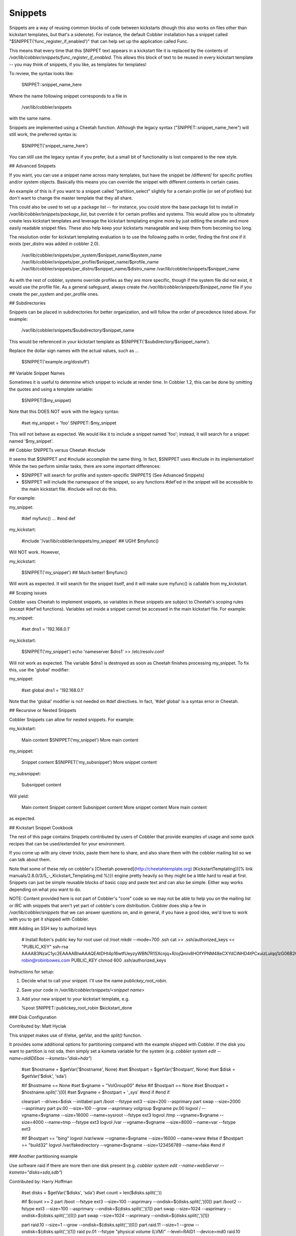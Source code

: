 ********
Snippets
********

Snippets are a way of reusing common blocks of code between kickstarts (though this also works on files other than
kickstart templates, but that's a sidenote). For instance, the default Cobbler installation has a snippet called
"$SNIPPET('func\_register\_if\_enabled')" that can help set up the application called Func.

This means that every time that this SNIPPET text appears in a kickstart file it is replaced by the contents of
`/var/lib/cobbler/snippets/func_register_if_enabled`. This allows this block of text to be reused in every kickstart
template -- you may think of snippets, if you like, as templates for templates!

To review, the syntax looks like:

    SNIPPET::snippet_name_here

Where the name following snippet corresponds to a file in

    /var/lib/cobbler/snippets

with the same name.

Snippets are implemented using a Cheetah function. Although the
legacy syntax ("SNIPPET::snippet\_name\_here") will still work, the
preferred syntax is:

    $SNIPPET('snippet_name_here')

You can still use the legacy syntax if you prefer, but a small bit
of functionality is lost compared to the new style.

## Advanced Snippets

If you want, you can use a snippet name across many templates, but
have the snippet be /different/ for specific profiles and/or system
objects. Basically this means you can override the snippet with
different contents in certain cases.

An example of this is if you want to a snippet called
"partition\_select" slightly for a certain profile (or set of
profiles) but don't want to change the master template that they
all share.

This could also be used to set up a package list -- for instance,
you could store the base package list to install in
`/var/lib/cobbler/snippets/package_list`, but override it for
certain profiles and systems. This would allow you to ultimately
create less kickstart templates and leverage the kickstart
templating engine more by just editing the smaller and more easily
readable snippet files. These also help keep your kickstarts
manageable and keep them from becoming too long.

The resolution order for kickstart templating evaluation is to use
the following paths in order, finding the first one if it exists
(per\_distro was added in cobbler 2.0).

    /var/lib/cobbler/snippets/per_system/$snippet_name/$system_name
    /var/lib/cobbler/snippets/per_profile/$snippet_name/$profile_name
    /var/lib/cobbler/snippets/per_distro/$snippet_name/$distro_name
    /var/lib/cobbler/snippets/$snippet_name

As with the rest of cobbler, systems override profiles as they are
more specific, though if the system file did not exist, it would
use the profile file. As a general safeguard, always create the
`/var/lib/cobbler/snippets/$snippet_name` file if you create the
per\_system and per\_profile ones.

## Subdirectories

Snippets can be placed in subdirectories for better organization,
and will follow the order of precedence listed above. For example:

    /var/lib/cobbler/snippets/$subdirectory/$snippet_name

This would be referenced in your kickstart template as
$SNIPPET('$subdirectory/$snippet\_name').

Replace the dollar sign names with the actual values, such as ...

    $SNIPPET('example.org/dostuff')

## Variable Snippet Names

Sometimes it is useful to determine which snippet to include at
render time. In Cobbler 1.2, this can be done by omitting the
quotes and using a template variable:

    $SNIPPET($my_snippet)

Note that this DOES NOT work with the legacy syntax:

    #set my_snippet = 'foo'
    SNIPPET::$my_snippet

This will not behave as expected. We would like it to include a
snippet named 'foo'; instead, it will search for a snippet named
'$my\_snippet'.

## Cobbler SNIPPETs versus Cheetah \#include

It seems that $SNIPPET and \#include accomplish the same thing. In
fact, $SNIPPET uses \#include in its implementation! While the two
perform similar tasks, there are some important differences:

-   $SNIPPET will search for profile and system-specific SNIPPETS
    (See Advanced Snippets)
-   $SNIPPET will include the namespace of the snippet, so any
    functions \#def'ed in the snippet will be accessible to the main
    kickstart file. \#include will not do this.

For example:

my\_snippet:

    #def myfunc()
    ...
    #end def

my\_kickstart:

    #include '/var/lib/cobbler/snippets/my_snippet'  ## UGH!
    $myfunc()

Will NOT work. However,

my\_kickstart:

    $SNIPPET('my_snippet') ## Much better!
    $myfunc()

Will work as expected. It will search for the snippet itself, and
it will make sure myfunc() is callable from my\_kickstart.

## Scoping issues

Cobbler uses Cheetah to implement snippets, so variables in these
snippets are subject to Cheetah's scoping rules (except \#def'ed
functions). Variables set inside a snippet cannot be accessed in
the main kickstart file. For example:

my\_snippet:

    #set dns1 = '192.168.0.1'

my\_kickstart:

    $SNIPPET('my_snippet')
    echo 'nameserver $dns1' >> /etc/resolv.conf

Will not work as expected. The variable $dns1 is destroyed as soon
as Cheetah finishes processing my\_snippet. To fix this, use the
'global' modifier:

my\_snippet:

    #set global dns1 = '192.168.0.1'

Note that the 'global' modifier is not needed on \#def directives.
In fact, '\#def global' is a syntax error in Cheetah.

## Recursive or Nested Snippets

Cobbler Snippets can allow for nested snippets. For example:

my\_kickstart:

    Main content
    $SNIPPET('my_snippet')
    More main content

my\_snippet:

    Snippet content
    $SNIPPET('my_subsnippet')
    More snippet content

my\_subsnippet:

    Subsnippet content

Will yield:

    Main content
    Snippet content
    Subsnippet content
    More snippet content
    More main content

as expected.

## Kickstart Snippet Cookbook

The rest of this page contains Snippets contributed by users of
Cobbler that provide examples of usage and some quick recipes that
can be used/extended for your environment.

If you come up with any clever tricks, paste them here to share,
and also share them with the cobbler mailing list so we can talk
about them.

Note that some of these rely on cobbler's [Cheetah powered](http://cheetahtemplate.org)
[KickstartTemplating]({% link manuals/2.8.0/3/5_-_Kickstart_Templating.md %}}) engine pretty heavily so they might be a
little hard to read at first. Snippets can just be simple reusable blocks of basic copy and paste text and can also be
simple. Either way works depending on what you want to do.

NOTE: Content provided here is not part of Cobbler's "core" code so we may not be able to help you on the mailing list
or IRC with snippets that aren't yet part of cobbler's core distribution. Cobbler does ship a few in
`/var/lib/cobbler/snippets` that we can answer questions on, and in general, if you have a good idea, we'd love to work
with you to get it shipped with Cobbler.

### Adding an SSH key to authorized keys

    # Install Robin's public key for root user
    cd /root
    mkdir --mode=700 .ssh
    cat >> .ssh/authorized_keys << "PUBLIC_KEY"
    ssh-rsa AAAAB3NzaC1yc2EAAAABIwAAAQEAtDHt4p16wtfUeyzyWBN7R1SXcnjq+R/ojQmiv8HOfYPNM48eCXYdCiNHD4tPCxuizLulqq1zG06B2OPVy9GXXtyXcAXLAQdGaZwDdKU6gHMUplUChSyDpXK6+afdkGimNYoWkQSjqPr9DF1YC4pyWRijxZGvun+yKIv1920wUmS1eqPfAmGYiVPY6ianctEx74PN0E9clenHsPipNDKlYGYeXDx2qewfG3YzJj6W02dCGSkNIaNNefQite3rQcOFHvAYDwzewKZmFSIdTo6nFqAVZtHi8ralyxzP2I7jo9NC5Q6Ivql+hWozlw+x6+zaA2KELcfqY2IMf+7VadtBww== robin@robinbowes.com
    PUBLIC_KEY
    chmod 600 .ssh/authorized_keys

Instructions for setup:

1.  Decide what to call your snippet. I'll use the name `publickey_root_robin`.
2.  Save your code in `/var/lib/cobbler/snippets/<snippet name>`
3.  Add your new snippet to your kickstart template, e.g.

    %post
    SNIPPET::publickey_root_robin
    $kickstart_done

### Disk Configuration

Contributed by: Matt Hyclak

This snippet makes use of if/else, getVar, and the `split()` function.

It provides some additional options for partitioning compared with the example shipped with Cobbler. If the disk you
want to partition is not sda, then simply set a ksmeta variable for the system (e.g.
`cobbler system edit --name=oldIDEbox --ksmeta="disk=hda"`)

    #set $hostname = $getVar('$hostname', None)
    #set $hostpart = $getVar('$hostpart', None)
    #set $disk = $getVar('$disk', 'sda')

    #if $hostname == None
    #set $vgname = "VolGroup00"
    #else
    #if $hostpart == None
    #set $hostpart = $hostname.split('.')[0]
    #set $vgname = $hostpart + '_sys'
    #end if
    #end if

    clearpart --drives=$disk --initlabel
    part /boot --fstype ext3 --size=200 --asprimary
    part swap --size=2000 --asprimary
    part pv.00 --size=100 --grow --asprimary
    volgroup $vgname pv.00
    logvol / --vgname=$vgname --size=16000 --name=sysroot --fstype ext3
    logvol /tmp --vgname=$vgname --size=4000 --name=tmp --fstype ext3
    logvol /var --vgname=$vgname --size=8000 --name=var --fstype ext3

    #if $hostpart == "bing"
    logvol /var/www --vgname=$vgname --size=16000 --name=www
    #else if $hostpart == "build32"
    logvol /var/fakedirectory --vgname=$vgname --size=123456789 --name=fake
    #end if

### Another partitioning example

Use software raid if there are more then one disk present (e.g.
`cobbler system edit --name=webServer --ksmeta="disks=sda,sdb"`)

Contributed by: Harry Hoffman

    #set disks = $getVar('$disks', 'sda')
    #set count = len($disks.split(','))

    #if $count >= 2
    part /boot --fstype ext3 --size=100 --asprimary --ondisk=${disks.split(',')[0]}
    part /boot2 --fstype ext3 --size=100 --asprimary --ondisk=${disks.split(',')[1]}
    part swap --size=1024 --asprimary --ondisk=${disks.split(',')[0]}
    part swap --size=1024 --asprimary --ondisk=${disks.split(',')[1]}

    part raid.10 --size=1 --grow --ondisk=${disks.split(',')[0]}
    part raid.11 --size=1 --grow --ondisk=${disks.split(',')[1]}
    raid pv.01 --fstype "physical volume (LVM)" --level=RAID1 --device=md0 raid.10 raid.11
    #else
    part /boot --fstype ext3 --size=100 --asprimary --ondisk=${disks.split(',')[0]}
    part swap --size=1024 --asprimary --ondisk=${disks.split(',')[0]}
    part pv.01 --size=1 --grow --ondisk=${disks.split(',')[0]}
    #end if

    volgroup internal_hd --pesize=32768 pv.01

    logvol / --name=slash --vgname=internal_hd --fstype ext3 --size=4096
    logvol /tmp --name=tmp --vgname=internal_hd --fstype ext3 --size=1024
    logvol /var --name=var --vgname=internal_hd --fstype ext3 --size=8192
    logvol /usr --name=usr --vgname=internal_hd --fstype ext3 --size=8192

### Package Selection by hostname

Contributed by: Matt Hyclak

NOTE: Advanced Snippets in all recent versions of Cobbler make this unneccessary (this is an older snippet), but it's
still a neat trick to learn some Cheetah skills.

This snippet makes use of if/else, getVar, the split() function, include, and try/except.

This snippet allows the administrator to create a file containing the package selection based on hostname and includes
it if possible, otherwise it fallse back to a default.

    #set $hostname = $getVar('$hostname', None)

    #if $hostname == None
    %packages
    @base
    #else
    #set $hostpart = $getVar('$hostpart', None)
    #if $hostpart == None
    #set $hostpart = $hostname.split('.')[0]
    #end if
    #set $sourcefile = "/var/lib/cobbler/packages/" + $hostpart

    %packages
    #try
      #include $sourcefile
    #except
    @base
    #end try
    #end if

### Package Selection by profile name

Contributed by: Luc de Louw

This snippet add or removes packages depending on the profile name. Assuming you have profiles named rhel5, rhel5-test,
rhel4 and rhel4-test. You need to install packages depending if it a test system or not.

    #if 'test' in $profile_name
    #Test System selected, adding some more packages
    compat-gcc-32
    compat-gcc-32-c++
    compat-libstdc++-296
    compat-libstdc++-33.i386
    compat-libstdc++-33.x86_64
    libstdc++.i386
    libstdc++.x86_64

    #else
    #Non-test System detected, removing some packages
    -openmotif

    #end if

Add $SNIPPET('snippetname') at the %packages section in the kickstart template

### Root Password Generation

Contributed by: Matt Hyclak

This snippet makes use of if/else, getVar, and demonstrates how to
import and use python modules directly.

This snippet generates a password from a pattern of the first 4
characters of the hostname + "andsomecommonpart", creates an
appropriate encrypted string with a random salt, and outputs the
appropriate rootpw line. (mdehaan warns -- this snippet isn't
secure as the variable 'hostname' can still be easily read from
Cobbler XMLRPC, if systems have access to it. Credentials are NOT
required to read metadata variables like the hostname, and in this
case, the hostname isn't hard to guess either)

    #set $hostname = $getVar('$hostname', None)

    #if $hostname
    #set $distinct = $hostname[0:4]
    #set $rootpw = $distinct + "andsomecommonpart"

    #from crypt import crypt
    #from whrandom import choice
    #import string

    #set $salt_pop = string.letters + string.digits + '.' + '/'
    #set $salt = ''

    #for $i in range(8)
    #set $salt = $salt + choice($salt_pop)
    #end for

    #set $salt = '$1$' + $salt
    #set $encpass = crypt($rootpw, $salt)
    rootpw --iscrypted $encpass
    #end if

### VMWare Detection

Contributed by: Matt Hyclak

This snippet makes use of if/else, getVar, and demonstrates how to
make multiple comparisons in an if statement.

This snippet detects if the host is a VMWare guest, and adds a
special kernel repository.

    #set $mac_address = $getVar('$mac_address', None)
    #if $mac_address
    #set $mac_prefix = $mac_address[0:8]

    #if $mac_prefix == "00:0c:29" or $mac_prefix == "00:05:69" or $mac_prefix == "00:50:56"

    cat << EOF >> /etc/yum.repos.d/vmware-kernels.repo
    [vmware-kernels]
    name=VMWare 100Hz Kernels
    baseurl=http://people.centos.org/~hughesjr/vmware-kernels/4/`uname -m`/
    enabled=1
    gpgcheck=0
    priority=2
    EOF

    yum -y install kernel

    #end if
    #end if

### RHEL Installation Keys

Contributed by: Wil Cooley

RHEL uses keys (also called *Installation Number*) to determine the
appropriate packages to install. To fully automate a RHEL
installation, the kickstart needs a *key* option, either setting
the key or explicitly skipping it.

This is not to be confused with [TipsForRhn]({% link manuals/2.8.0/Appendix/C_-_Tips_for_RHN.md %}), which includes
registration instructions for RHN Hosted and Satellite. Cobbler actually is happy with "key --skip" in most cases.

See also:

- [http://kbase.redhat.com/faq/FAQ\_103\_8967.shtm](http://kbase.redhat.com/faq/FAQ_103_8967.shtm)
- [http://www.redhat.com/docs/manuals/enterprise/RHEL-5-manual/Installation\_Guide-en-US/s1-kickstart2-options.html\#id3080516](http://www.redhat.com/docs/manuals/enterprise/RHEL-5-manual/Installation_Guide-en-US/s1-kickstart2-options.html#id3080516)

Add this to the kickstart template:

    # RHEL Install Key
    key $getVar('rhel_key', '--skip')

Then you can specify the key in the *ksmeta* system definition:

    # cobbler system edit --name=00:02:55:fa:6b:2b --ksmeta="rhel_key=xxx"

If *rhel\_key* is not specified, then it will fall back to
*--skip*.

### Configure Timezone Based on Hostname

Contributed by: [Jeff Schroeder](http://www.digitalprognosis.com)

This snipped will print the correct timezone line for your
kickstart based on the system's hostname. It is highly dependent on
a consistent naming scheme and will have to be edited for each
environment. Using multiple lines to set the associative array
seemed like the sanest way to do this to make adding and removing
new locations easy.

    #if $getVar("system_name","") != ""
        #set foo = {}
        #set foo['nyc'] = 'America/New_York'
        #set foo['lax'] = 'America/Los_Angeles'
        #set foo['sin'] = 'Asia/Singapore'
        #set foo['tyo'] = 'Asia/Tokyo'
        #set foo['syd'] = 'Australia/Sydney'
        #set foo['dc'] = 'America/New_York'
        #set hostname = $getVar('system_name').split('.')
        #import re
    ## Work on hosts with funky hostnames like test001.lab01.lax07.int
        #if re.match('^lab', $hostname[1])
            #del $hostname[1]
        #end if

        #if $len($hostname) == 3  ## ie: ns1.lax07.int
            #set cluster = re.match('^[a-z]+', $hostname[1].lower()).group()

    timezone $foo[cluster]
        #else:
    # Could not autodetect hostname
    timezone --utc
        #end if
    #end if


### Install HP Proliant Support Pack (PSP)

Contributed by: Dave Hatton

This snippet automatically installs the HP Proliant Support Pack
(PSP). You may wish to adjust the location that the tarball is
downloaded and uncompressed to, and remove the install package
after installation.

     mkdir -p /software

     /usr/bin/wget -O /software/psp-8.00.rhel5.x86_64.en.tar.gz http://@@server@@/cblr/localmirror/psp-8.00.rhel5.x86_64.en.tar.gz

     cd /software && /bin/tar -xzf psp-8.00.rhel5.x86_64.en.tar.gz


     /bin/cat >>/etc/rc3.d/S99install-hppsp <<EOF
    #!/bin/sh
    #This script will install the HP PSP
    #set -xv

     /bin/echo "Starting PSP Install: "
     cd /software/compaq/csp/linux && ./install800.sh --nui --silent

     /bin/rm -f $0

     exit 0
    EOF

     /bin/chmod 755 /etc/rc3.d/S99install-hppsp
